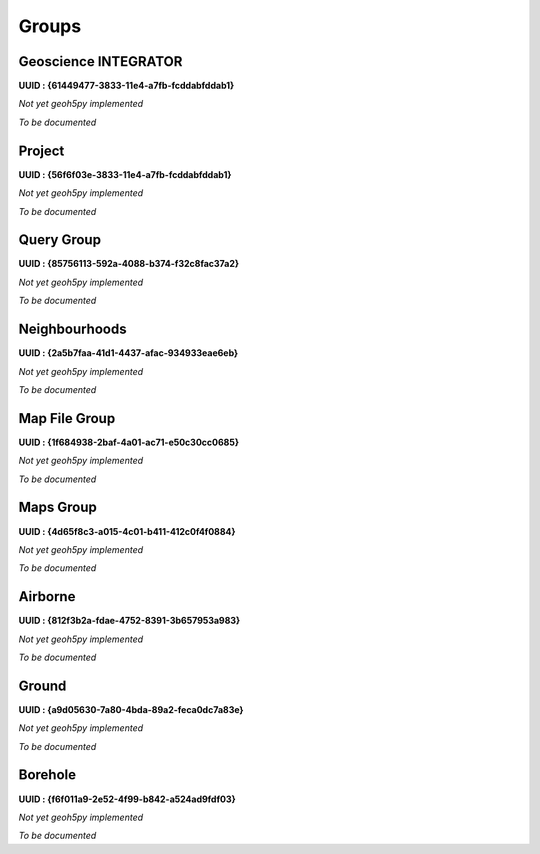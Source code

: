 Groups
======

Geoscience INTEGRATOR
^^^^^^^^^^^^^^^^^^^^^
**UUID : {61449477-3833-11e4-a7fb-fcddabfddab1}**

*Not yet geoh5py implemented*

*To be documented*

Project
^^^^^^^
**UUID : {56f6f03e-3833-11e4-a7fb-fcddabfddab1}**

*Not yet geoh5py implemented*

*To be documented*

Query Group
^^^^^^^^^^^
**UUID : {85756113-592a-4088-b374-f32c8fac37a2}**

*Not yet geoh5py implemented*

*To be documented*

Neighbourhoods
^^^^^^^^^^^^^^
**UUID : {2a5b7faa-41d1-4437-afac-934933eae6eb}**

*Not yet geoh5py implemented*

*To be documented*

Map File Group
^^^^^^^^^^^^^^
**UUID : {1f684938-2baf-4a01-ac71-e50c30cc0685}**

*Not yet geoh5py implemented*

*To be documented*

Maps Group
^^^^^^^^^^
**UUID : {4d65f8c3-a015-4c01-b411-412c0f4f0884}**

*Not yet geoh5py implemented*

*To be documented*

Airborne
^^^^^^^^
**UUID : {812f3b2a-fdae-4752-8391-3b657953a983}**

*Not yet geoh5py implemented*

*To be documented*

Ground
^^^^^^^^^^^^^^^^^^^^^^^^^^^^^^^^^^
**UUID : {a9d05630-7a80-4bda-89a2-feca0dc7a83e}**

*Not yet geoh5py implemented*

*To be documented*

Borehole
^^^^^^^^
**UUID : {f6f011a9-2e52-4f99-b842-a524ad9fdf03}**

*Not yet geoh5py implemented*

*To be documented*
